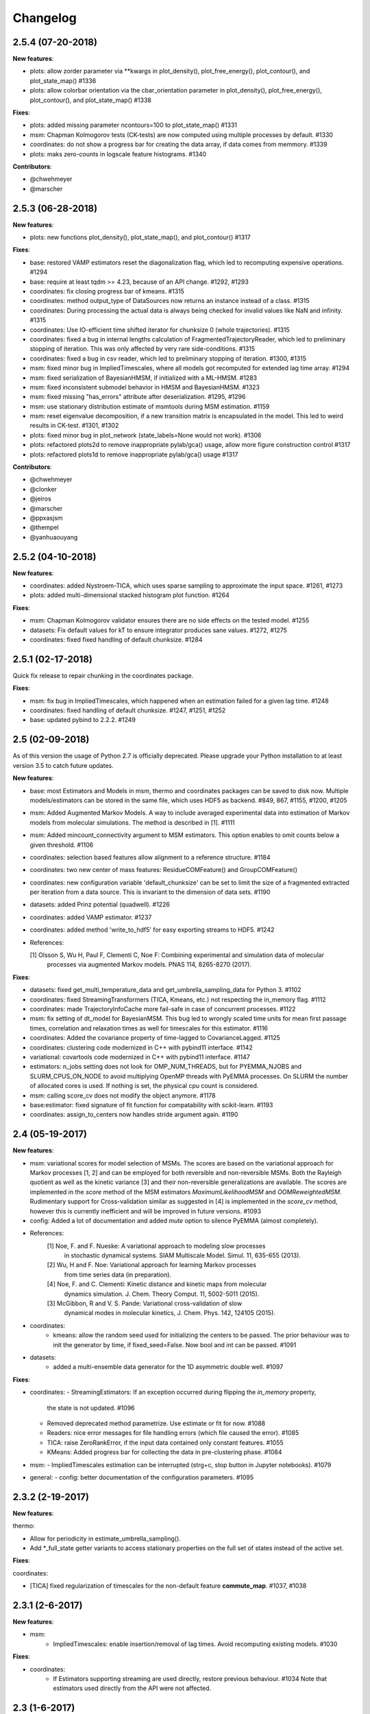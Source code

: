 Changelog
=========

2.5.4 (07-20-2018)
------------------

**New features**:

- plots: allow zorder parameter via **kwargs in plot_density(), plot_free_energy(), plot_contour(), and plot_state_map() #1336
- plots: allow colorbar orientation via the cbar_orientation parameter in plot_density(), plot_free_energy(), plot_contour(), and plot_state_map() #1338

**Fixes**:

- plots: added missing parameter ncontours=100 to plot_state_map() #1331
- msm: Chapman Kolmogorov tests (CK-tests) are now computed using multiple processes by default. #1330
- coordinates: do not show a progress bar for creating the data array, if data comes from memmory. #1339
- plots: maks zero-counts in logscale feature histograms. #1340


**Contributors**:

- @chwehmeyer
- @marscher


2.5.3 (06-28-2018)
------------------

**New features**:

- plots: new functions plot_density(), plot_state_map(), and plot_contour() #1317

**Fixes**:

- base: restored VAMP estimators reset the diagonalization flag, which led to recomputing expensive
  operations. #1294
- base: require at least tqdm >= 4.23, because of an API change. #1292, #1293
- coordinates: fix closing progress bar of kmeans. #1315
- coordinates: method output_type of DataSources now returns an instance instead of a class. #1315
- coordinates: During processing the actual data is always being checked for invalid values like NaN and infinity. #1315
- coordinates: Use IO-efficient time shifted iterator for chunksize 0 (whole trajectories). #1315
- coordinates: fixed a bug in internal lengths calculation of FragmentedTrajectoryReader, which led to preliminary
  stopping of iteration. This was only affected by very rare side-conditions. #1315
- coordinates: fixed a bug in csv reader, which led to preliminary stopping of iteration. #1300, #1315
- msm: fixed minor bug in ImpliedTimescales, where all models got recomputed for extended lag time array. #1294
- msm: fixed serialization of BayesianHMSM, if initialized with a ML-HMSM. #1283
- msm: fixed inconsistent submodel behavior in HMSM and BayesianHMSM. #1323
- msm: fixed missing "has_errors" attribute after deserialization. #1295, #1296
- msm: use stationary distribution estimate of msmtools during MSM estimation. #1159
- msm: reset eigenvalue decomposition, if a new transition matrix is encapsulated in the model. This led to weird
  results in CK-test. #1301, #1302
- plots: fixed minor bug in plot_network (state_labels=None would not work). #1306
- plots: refactored plots2d to remove inappropriate pylab/gca() usage, allow more figure construction control #1317
- plots: refactored plots1d to remove inappropriate pylab/gca() usage #1317


**Contributors**:

- @chwehmeyer
- @clonker
- @jeiros
- @marscher
- @ppxasjsm
- @thempel
- @yanhuaouyang

2.5.2 (04-10-2018)
------------------

**New features**:

- coordinates: added Nystroem-TICA, which uses sparse sampling to approximate the input space. #1261, #1273
- plots: added multi-dimensional stacked histogram plot function. #1264

**Fixes**:

- msm: Chapman Kolmogorov validator ensures there are no side effects on the tested model. #1255
- datasets: Fix default values for kT to ensure integrator produces sane values. #1272, #1275
- coordinates: fixed fixed handling of default chunksize. #1284


2.5.1 (02-17-2018)
------------------

Quick fix release to repair chunking in the coordinates package.

**Fixes**:

- msm: fix bug in ImpliedTimescales, which happened when an estimation failed for a given lag time. #1248
- coordinates: fixed handling of default chunksize. #1247, #1251, #1252
- base: updated pybind to 2.2.2. #1249


2.5 (02-09-2018)
----------------

As of this version the usage of Python 2.7 is officially deprecated. Please upgrade
your Python installation to at least version 3.5 to catch future updates.

**New features**:

- base: most Estimators and Models in msm, thermo and coordinates packages can be saved to disk now.
  Multiple models/estimators can be stored in the same file, which uses HDF5 as backend. #849, 867, #1155, #1200, #1205
- msm: Added Augmented Markov Models. A way to include averaged experimental
  data into estimation of Markov models from molecular simulations. The method is described in [1]. #1111
- msm: Added mincount_connectivity argument to MSM estimators. This option enables to omit counts below
  a given threshold. #1106
- coordinates: selection based features allow alignment to a reference structure. #1184
- coordinates: two new center of mass features: ResidueCOMFeature() and GroupCOMFeature()
- coordinates: new configuration variable 'default_chunksize' can be set to limit the size of a fragmented
  extracted per iteration from a data source. This is invariant to the dimension of data sets. #1190
- datasets: added Prinz potential (quadwell). #1226
- coordinates: added VAMP estimator. #1237
- coordinates: added method 'write_to_hdf5' for easy exporting streams to HDF5. #1242

- References:

  [1] Olsson S, Wu H, Paul F, Clementi C, Noe F: Combining experimental and simulation data of molecular
      processes via augmented Markov models. PNAS 114, 8265-8270 (2017).

**Fixes**:

- datasets: fixed get_multi_temperature_data and get_umbrella_sampling_data for Python 3. #1102
- coordinates: fixed StreamingTransformers (TICA, Kmeans, etc.) not respecting the in_memory flag. #1112
- coordinates: made TrajectoryInfoCache more fail-safe in case of concurrent processes. #1122
- msm: fix setting of dt_model for BayesianMSM. This bug led to wrongly scaled time units for mean first passage times,
  correlation and relaxation times as well for timescales for this estimator. #1116
- coordinates: Added the covariance property of time-lagged to CovarianceLagged. #1125
- coordinates: clustering code modernized in C++ with pybind11 interface. #1142
- variational: covartools code modernized in C++ with pybind11 interface. #1147
- estimators: n_jobs setting does not look for OMP_NUM_THREADS, but for PYEMMA_NJOBS and SLURM_CPUS_ON_NODE to avoid
  multiplying OpenMP threads with PyEMMA processes. On SLURM the number of allocated cores is used.
  If nothing is set, the physical cpu count is considered.
- msm: calling score_cv does not modify the object anymore. #1178
- base:estimator: fixed signature of fit function for compatability with scikit-learn. #1193
- coordinates: assign_to_centers now handles stride argument again. #1190


2.4 (05-19-2017)
----------------

**New features**:

- msm: variational scores for model selection of MSMs. The scores are based on the variational
  approach for Markov processes [1, 2] and can be employed for both reversible and non-reversible
  MSMs. Both the Rayleigh quotient as well as the kinetic variance [3] and their non-reversible
  generalizations are available. The scores are implemented in the `score` method of the MSM
  estimators `MaximumLikelihoodMSM` and `OOMReweightedMSM`. Rudimentary support for Cross-validation
  similar as suggested in [4] is implemented in the `score_cv` method, however this is currently
  inefficient and will be improved in future versions. #1093

- config: Added a lot of documentation and added `mute` option to silence PyEMMA (almost completely).

- References:
    [1] Noe, F. and F. Nueske: A variational approach to modeling slow processes
        in stochastic dynamical systems. SIAM Multiscale Model. Simul. 11, 635-655 (2013).
    [2] Wu, H and F. Noe: Variational approach for learning Markov processes
        from time series data (in preparation).
    [4] Noe, F. and C. Clementi: Kinetic distance and kinetic maps from molecular
        dynamics simulation. J. Chem. Theory Comput. 11, 5002-5011 (2015).
    [3] McGibbon, R and V. S. Pande: Variational cross-validation of slow
        dynamical modes in molecular kinetics, J. Chem. Phys. 142, 124105 (2015).

- coordinates:
   - kmeans: allow the random seed used for initializing the centers to be passed. The prior behaviour
     was to init the generator by time, if fixed_seed=False. Now bool and int can be passed. #1091

- datasets:
   - added a multi-ensemble data generator for the 1D asymmetric double well. #1097

**Fixes**:

- coordinates:
  - StreamingEstimators: If an exception occurred during flipping the `in_memory` property,
    the state is not updated. #1096
  - Removed deprecated method parametrize. Use estimate or fit for now. #1088
  - Readers: nice error messages for file handling errors (which file caused the error). #1085
  - TICA: raise ZeroRankError, if the input data contained only constant features. #1055
  - KMeans: Added progress bar for collecting the data in pre-clustering phase. #1084

- msm:
  - ImpliedTimescales estimation can be interrupted (strg+c, stop button in Jupyter notebooks). #1079

- general:
  - config: better documentation of the configuration parameters. #1095


2.3.2 (2-19-2017)
-----------------

**New features**:

thermo:

- Allow for periodicity in estimate_umbrella_sampling().
- Add *_full_state getter variants to access stationary properties on the full set of states
  instead of the active set.

**Fixes**:

coordinates:

- [TICA] fixed regularization of timescales for the non-default feature **commute_map**. #1037, #1038

2.3.1 (2-6-2017)
----------------

**New features**:

- msm:
   - ImpliedTimescales: enable insertion/removal of lag times.
     Avoid recomputing existing models. #1030

**Fixes**:

- coordinates:
   - If Estimators supporting streaming are used directly, restore previous behaviour. #1034
     Note that estimators used directly from the API were not affected.


2.3 (1-6-2017)
--------------

**New features**:

- coordinates:
   - tica: New option "weights". Can be "empirical", which does the same as before,
     or "koopman", which uses the re-weighting procedure from [1] to compute equi-
     librium covariance matrices. The user can also supply his own re-weighting me-
     thod. This must be an object that possesses a function weights(X), that assigns
     a weight to every time-step in a trajectory X. #1007
   - covariance_lagged: This new method can be used to compute covariance matrices
     and time-lagged covariance matrices between time-series. It is also possible
     to use the re-weighting method from [1] to compute covariance matrices in equi-
     librium. This can be triggered by the option "weights", which has the same spe-
     cifications as in tica. #1007

- msm:
   - estimate_markov_model: New option "weights". Can be empirical, which does the
     same as before, or "oom", which triggers a transition matrix estimator based
     on OOM theory to compute an equilibrium transition matrix from possibly non-
     equilibrium data. See Ref. [2] for details. #1012, #1016
   - timescales_msm: The same change as in estimate_markov_model. #1012, #1016
   - TPT: if user provided sets A and B do not overlap (no need to split), preserve order of user states. #1005

- general: Added an automatic check for new releases upon import. #986

- References:
   [1] Wu, H., Nueske, F., Paul, F., Klus, S., Koltai, P., and Noe, F. 2017. Bias reduced variational
        approximation of molecular kinetics from short off-equilibrium simulations. J. Chem. Phys. (submitted),
        https://arxiv.org/abs/1610.06773.
   [2] Nueske, F., Wu, H., Prinz, J.-H., Wehmeyer, C., Clementi, C., and Noe, F. 2017. Markov State Models from
        short non-Equilibrium Simulations - Analysis and Correction of Estimation Bias. J. Chem. Phys.
        (submitted).


**Fixes**:

- coordinates:
   - kmeans: fixed a rare bug, which led to a segfault, if NaN is contained in input data. #1010
   - Featurizer: fix reshaping of AnglesFeature. #1018. Thanks @RobertArbon

- plots: Fix drawing into existing figures for network plots. #1020


2.2.7 (10-21-16)
----------------

**New features**:

- coordinates:
   - for lag < chunksize improved speed (50%) for TICA. #960
   - new config variable "coordinates_check_output" to test for "NaN" and "inf" values in
     iterator output for every chunk. The option is disabled by default. It gives insight
     during debugging where faulty values are introduced into the pipeline. #967


**Fixes**:

- coordinates:
   - save_trajs, frames_from_files: fix input indices checking. #958
   - FeatureReader: fix random access iterator unitcell_lengths scaling.
     This lead to an error in conjunction with distance calculations, where
     frames are collected in a random access pattern. #968
- msm: low-level api removed (use msmtools for now, if you really need it). #550

2.2.6 (9-23-16)
---------------

**Fixes**:

- msm: restored old behaviour of updating MSM parameters (only update if not set yet).
  Note that this bug was introduced in 2.2.4 and leads to strange bugs, eg. if the MSM estimator
  is passed to the Chapman Kolmogorov validator, the reversible property got overwritten.
- coordinates/TICA: Cast the output of the transformation to float. Used to be double. #941
- coordinates/TICA: fixed a VisibleDeprecationWarning. #941. Thanks @stefdoerr

2.2.5 (9-21-16)
---------------

**Fixes**:

- msm: fixed setting of 'reversible' attribute. #935

2.2.4 (9-20-16)
---------------

**New features**:

- plots: network plots can now be plotted using a given Axes object.
- thermo: TRAM supports the new parameter equilibrium which triggers a TRAMMBAR estimation.
- thermo: the model_active_set and msm_active_set attributes in estimated MEMMs is deprecated; every
  MSM in models now contains its own active_set.
- thermo: WHAM and MBAR estimations return MultiThermModel objects; return of MEMMs is reserved for
  TRAM/TRAMMBAR/DTRAM estimations.

**Fixes**:

- coordinates: MiniBatchKmeans with MD-data is now memory efficient
  and successfully converges. It used to only one batch during iteration. #887 #890
- coordinates: source and load function accept mdtraj.Trajectory objects to extract topology. #922. Thanks @jeiros
- base: fix progress bars for modern joblib versions.
- plots: fix regression in plot_markov_model with newer NumPy versions #907. Thanks @ghoti687.
- estimation: for n_jobs=1 no multi-processing is used.
- msm: scale transition path times by time unit of MSM object in order to get
  physical time scales. #929

2.2.3 (7-28-16)
---------------

**New features**:

- thermo: added MBAR estimation

**Fixes**:

- coordinates: In case a configuration directory has not been created yet, the LRU cache
  of the TrajInfo database was failed to be created. #882


2.2.2 (7-14-16)
---------------

**New features**:

- coordinates: SQLite backend for trajectory info data. This enables fast access to this data
  on parallel filesystems where multiple processes are writing to the database. This greatly
  speeds ups reader construction and enables fast random access for formats which usually do not
  support it. #798
- plots: new optional parameter **arrow_label_size** for network plotting functions to use a custom
  font size for the arrow labels; the default state and arrow label sizes are now determined by the
  matplotlib default. #858
- coordinates: save_trajs takes optional parameter "image_molecules" to correct for broken
  molecules across periodic boundary conditions. #841

**Fixes**:

- coordinates: set chunksize correctly. #846
- coordinates: For angle features it was possible to use both cossin=True and deg=True, which
  makes not sense. #857
- coordinates: fixed a memory error in kmeans clustering which affected large data sets (>=64GB). #839
- base: fixed a bug in ProgressReporter (_progress_force_finish in stack trace). #869
- docs: fixed a lot of docstrings for inherited classes both in coordinates and msm package.


2.2.1 (6-21-16)
---------------

**Fixes**:

- clustering: fixed serious bug in **minRMSD** distance calculation, which led to
  lots of empty clusters. The bug was introduced in version 2.1. If you used
  this metric, please re-assign your trajectories. #825
- clustering: fixed KMeans with minRMSD metric. #814
- thermo: made estimate_umbrella_sampling more robust w.r.t. input and fixed doumentation. #812 #827
- msm: low-level api usage deprecation warnings only show up when actually used.

2.2 (5-17-16)
-------------

**New features**:

- thermo: added TRAM estimation.
- thermo: added plotting feature for implied timescales.
- thermo: added Jupyter notebook examples: :ref:`ref-notebooks`.
- thermo: show convergence progress during estimation.

**Fixes**:

- clustering: fix parallel cluster assignment with minRMSD metric.
- base: during estimation the model was accessed in an inappropriate way,
  which led to the crash "AttributeError: object has no attribute '_model'" #764.
- coordinates.io: fixed a bug when trying to pyemma.coordinates.load certain MD formats.
  The iterator could have returned None in some cases #790.
- coordiantes.save_traj(s): use new backend introduced in 2.1, speed up for non random
  accessible trajectory formats like XTC. Avoids reading trajectory info for files not
  being indexed by the input mapping. Fixes #788.


2.1.1 (4-18-2016)
-----------------
Service release. Fixes some

**New features**:

- clustering: parallelized clustering assignment. Especially useful for expensive to
  compute metrics like minimum RMSD. Clustering objects now a **n_jobs** attribute
  to set the desired number of threads. For a high job number one should use a
  considerable high chunk size as well.

**Fixes**:

- In parallel environments (clusters with shared filesystem) there will be no
  crashes due to the config module, which tried to write files in users home
  directory. Config files are optional by now.


2.1 (3-29-2016)
---------------

**New features**:

- thermo package: calculate thermodynamic and kinetic quantities from multi-ensemble data

  - Added estimators (WHAM, DTRAM) for multi-ensemble MD data.
  - Added API functions to handle umbrella sampling and multi-temperature MD data.

- msm/hmsm:

  - Maximum likelihood estimation can deal with disconnected hidden transition
    matrices. The desired connectivity is selected only at the end of the
    estimation (optionally), or a posteriori.
  - Much more robust estimation of initial Hidden Markov model.
  - Added option stationary that controls whether input data is assumed to be
    sampled from the stationary distribution (and then the initial HMM
    distribution is taken as the stationary distribution of the hidden
    transition matrix), or not (then it's independently estimated using the EM
    standard approach). Default: stationary=False. This changes the default
    behaviour w.r.t. the previous version, but in a good way: Now the
    maximum-likelihood estimator always converges. Unfortunately that also
    means it is much slower compared to previous versions which stopped
    without proper convergence.
  - Hidden connectivity: By default delivers a HMM with the full hidden
    transition matrix, that may be disconnected. This changes the default
    behaviour w.r.t. the previous version. Set connectivity='largest' or
    connectivity='populous' to focus the model on the largest or most populous
    connected set of hidden states
  - Provides a way to measure connectivity in HMM transition matrices: A
    transition only counts as real if the hidden count matrix element is
    larger than mincount_connectivity (by default 1 over the number of hidden
    states). This seems to be a much more robust metric of real connectivity
    than MSM count matrix connectivity.
  - Observable set: If HMMs are used for MSM coarse-graining, the MSM active
    set will become the observed set (as before). If a HMM is estimated
    directly, by default will focus on the nonempty set (states with nonzero
    counts in the lagged trajectories). Optionally can also use the full set
    labels - in this case no indexing or relabelling with respect to the
    original clustered data is needed.
  - Hidden Markov Model provides estimator results (Viterbi hidden
    trajectories, convergence information, hidden count matrix). Fixes #528
  - BayesianHMSM object now accepts Dirichlet priors for transition matrix and
    initial distribution. Fixes #640 (general, not only for HMMs) by allowing
    estimates at individual lag times to fail in an ImpliedTimescales run
    (reported as Warnings).

- coordinates:
    - Completely re-designed class hierachy (user-code/API unaffected).
    - Added trajectory info cache to avoid re-computing lengths, dimensions and
      byte offsets of data sets.
    - Random access strategies supported (eg. via slices).
    - FeatureReader supports random access for XTC and TRR (in conjunction with mdtraj-1.6).
    - Re-design API to support scikit-learn interface (fit, transform).
    - Pipeline elements (former Transformer class) now uses iterator pattern to
      obtain data and therefore supports now pipeline trees.
    - pipeline elements support writing their output to csv files.
    - TICA/PCA uses covartools to estimate covariance matrices:
        + This now saves one pass over the data set.
        + Supports sparsification data on the fly.

**Fixes**:

- HMM Chapman Kolmogorov test for large datasets #636.
- Progressbars now auto-hide, when work is done.


2.0.4 (2-9-2016)
----------------
Patch release to address DeprecationWarning flood in conjunction with Jupyther notebook.

2.0.3 (1-29-2016)
-----------------

**New features**:

- msm: added keyword "count_mode" to estimate_markov_model, to specify the way
  of counting during creation of a count matrix. It defaults to the same behaviour
  like prior versions (sliding window). New options:

  - 'effective': Uses an estimate of the transition counts that are
     statistically uncorrelated. Recommended when used with a Bayesian MSM.
  - 'sample': A trajectory of length T will have T/tau counts at time indices
     0 -> tau, tau -> 2 tau, ..., T/tau - 1 -> T

- msm: added possibility to constrain the stationary distribution for BayesianMSM
- coordinates: added "periodic" keyword to features in Featurizer to indicate a
  unit cell with periodic boundary conditions.
- coordinates: added "count_contacts" keyword to Featurizer.add_contacts() method
  to count formed contacts instead of dimension of all possible contacts.
- logging: pyemma.log file will be rotated after reaching a size of 1 MB

**Fixes**:

- logging: do not replace existing loggers anymore. Use hierarchical logging (all loggers
  "derive" from 'pyemma' logger. So log levels etc. can be manipulated by changing this
  new 'pyemma' root logger.
- some deprecation warnings have been fixed (IPython and Python-3.5 related).

2.0.2 (11-9-2015)
-----------------

**New features**:

- coordinates: added Sparsifier, which detects constant features in data stream
  and removes them for further processing.
- coordinates: cache lengths of NumPy arrays
- coordinates: clustering.interface new methods index_clusters and sample_indexes_by_cluster
- coordinates: featurizer.add_contacts has new threshold value of .3 nm
- coordinates: featurizer.pairs gets opt arg excluded_neighbors (default (=0) is unchanged)
- coordinates: featurizer.describe uses resSeq instead of residue.index
- plots: network plots gets new arg state_labels, arg state_colors extended, textkwargs added
- plots: timescale plot accepts different units for x,y axes
- logging: full-feature access to Python logging system (edit logging.yml in .pyemma dir)

**Fixes**:

- Upon import no deprecation warning (about acf function) is shown.
- coordinates: chunksize attribute moved to readers (no consequence for user-scripts)
- coordinates: fixed bug in parallel evaluation of Estimators, when they have active loggers.
- documentation fixes

2.0.1 (9-3-2015)
----------------
Urgent bug fix: reading other formats than XTC was not possible in coordinates
pipeline. This bug has been introduced into 2.0, prior versions were not affected.

2.0 (9-1-2015)
--------------
2.0 is a major release offering several new features and a major internal
reorganization of the code.

**New features**:

- coordinates: Featurizer new features: ResidueMinDistanceFeature and GroupMinDistanceFeature.
- coordinates: PCA and TICA use a default variance cutoff of 95%.
- coordinates: TICA is scaled to produce a kinetic map by default.
- coordinates: TICA eigenvalues can be used to calculate timescales.
- coordinates: new MiniBatchKmeans implementation.
- coordinates: Early termination of pipeline possible (eg. max_clusters reached).
- coordinates: random access of input through pipeline via indices.
- msm: Estimator for Bayesian Markov state models.
- msm: MSMs can be systematically coarse-grained to few-state models
- msm: Estimators for discrete Hidden Markov Models (HMMs) and Bayesian Hidden Markov models (BHMMs).
- msm: SampledModels, e.g. generated from BayesianMSM or BayesianHMM allow statistics
  (means, variances, confidence intervals) to be computed for all properties of MSMs and HMMs.
- msm: Generalized Chapman-Kolmogorov test for both MSM and HMM models
- plots: plotting functions for Chapman-Kolmogorov tests and 2D free energy surfaces.
- plots: more flexible network plots.

**Documentation**:

- One new application-based ipython notebooks and three new methodological ipython notebooks
  are provided. All Notebooks and most of the data are provided for download at pyemma.org.
- Many improvements in API documentation.

**Code architecture**:

- Object structure is more clear, general and extensible. We have three main
  class types: Estimators, Transformers and Models. Estimators (e.g. MaximumLikelihoodMSM)
  read data and produce a Transformer or a Model. Transformers (e.g. TICA) can be employed in
  order to transform input data into output data (e.g. dimension reduction). Models
  (e.g. MSM) can be analyzed in order to compute molecular quantities of interest, such
  as equilibrium probabilities or transition rates.
- Estimators and Transformers have basic compatibility with scikit-learn objects.
- Code for low-level msm functions (msm.analysis, msm.estimation, msm.generation, msm.flux) has
  been relocated to the subsidiary package msmtools (github.com/markovmodel/msmtools). msmtools is
  part of the PyEMMA distribution but can be separately installed without depending on
  PyEMMA in order to facilitate further method development.
- Removed deprecated functions from 1.1 that were kept during 1.2


1.2.2 (7-27-2015)
-----------------
- msm estimation: new fast transition matrix sampler
- msm estimation: new feature "auto-sparse": automatically decide which datatype
  to use for transition matrix estimation.
- coordinates package: kinetic map feature for TICA (arXiv:1506.06259 [physics.comp-ph])
- coordinates package: better examples for API functions.
- coordinates package: cluster assignment bugfix in parallel environments (OpenMP).
- coordinates package: added cos/sin transformations for angle based features to
  featurizer. This is recommended for PCA/TICA transformations.
- coordinates package: added minimum RMSD feature to featurizer.
- coordinates package: Regular space clustering terminates early now, when it reaches
  max_clusters cutoff.
- plots package: use Fruchterman Reingold spring algorithm to calculate positions
  in network plots.
- ipython notebooks: new real-world examples, which show the complete workflow
- general: made all example codes in documentation work.


1.2.1 (5-28-2015)
-----------------
- general: Time consuming algorithms now display progressbars (optional).
- general: removed scikit-learn dependency (due to new kmeans impl. Thanks @clonker)
- coordinates package: new and faster implementation of Kmeans (10x faster than scikit-learn).
- coordinates package: allow metrics to be passed to cluster algorithms.
- coordinates package: cache trajectory lengths by default
                       (uncached led to 1 pass of reading for non indexed (XTC) formats).
                       This avoids re-reading e.g XTC files to determine their lengths.
- coordinates package: enable passing chunk size to readers and pipelines in API.
- coordinates package: assign_to_centers now allows all supported file formats as centers input.
- coordinates package: save_traj(s) now handles stride parameter.
- coordinates package: save_traj    now accepts also lists of files as an input
  In this case, an extra parameter topfile has to be parsed as well.
- plots package: added functions to plot flux and msm models.
- Bugfixes:

   - [msm.MSM.pcca]: coarse-grained transition matrix corrected
   - [msm.generation]: stopping states option fixed
   - [coordinates.NumPyReader]: during gathering of shapes of all files, none of them were closed.

1.2 (4-14-2015)
---------------
1.2 is a major new release which offers a load of new and useful functionalities
for coordinate loading, data processing and Markov model estimation and analysis.
In a few places we had to change existing API functions, but we encourage
everyone to update to 1.2.

- coordinate package: featurizer can be constructed separately
- coordinate package: new functions for loading data and creating file readers
  for large trajectories
- coordinate package: all clustering functions were renamed
  (e.g.: kmeans -> cluster_kmeans). Old function names do still work, but are deprecated
- coordinate package: new pipeline() function for generic data processing pipelines.
  Using pipelines you can go from data loading, over transformation via TICA or PCA,
  to clustered data all via stream processing. This avoids having to load large
  datasets into memory.
- msm package: markov_model() function creates a MSM object that offers a lot
  of analysis functions such as spectral analysis, mean first passage times,
  pcca, calculation of experimental observables, etc.
- msm package: estimate_markov_model() function creates a EstimatedMSM object
  from data. Offers all functionalities of MSM plus additional functions related
  to trajectories, such as drawing representative smaples for MSM states
- msm package: Chapman-Kolmogorow test and implied timescales calculation are more robust
- msm package: cktest() and tpt() functions now accept MSM objects as inputs
- various bug fixes

1.1.2 (3-18-2015)
-----------------

- PCCA++ now produces correct memberships (fixes a problem from nonorthonormal eigenvectors)
- Improved Coordinates API documentation (Examples, examples, EXAMPLES)
